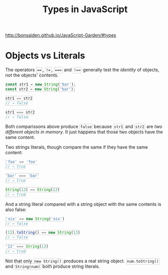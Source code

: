 #+TITLE: Types in JavaScript
#+HTML_DOCTYPE: html5
#+HTML_CONTAINER: div
#+HTML_HEAD_EXTRA: <style> code {background-color: #fefefe; border: 1px solid #ccc;  border-radius: 3px; padding: 2px; }</style>
#+HTML_HTML5_FANCY:
#+HTML_INCLUDE_SCRIPTS:
#+HTML_INCLUDE_STYLE:
#+HTML_LINK_HOME:
#+HTML_LINK_UP:
#+HTML_MATHJAX:
#+INFOJS_OPT:
#+OPTIONS: TOC:6
#+PROPERTY: header-args :exports both

http://bonsaiden.github.io/JavaScript-Garden/#types

* Objects vs Literals

The operators ~==~, ~!=~, ~===~ and ~!==~ generally test the /identity/ of objects, not the objects' contents.

#+BEGIN_SRC js
const str1 = new String('bar');
const str2 = new String('bar');

str1 == str2
// → false

str1 === str2
// → false
#+END_SRC

Both comparissons above produce ~false~ because ~str1~ and ~str2~ are /two different objects in memory/. It just happens that those two objects have the same content.

Two strings literals, though compare the same if they have the same content:

#+BEGIN_SRC js
'foo' == 'foo'
// → true

'bar' === 'bar'
// → true

String(13) == String(13)
// → true
#+END_SRC

And a string literal compared with a string object with the same contents is also false:

#+BEGIN_SRC js
'nix' == new String('nix')
// → false

(13).toString() == new String(13)
// → false

'13' === String(13)
// → true
#+END_SRC

Not that only ~new String()~ produces a real string object. ~num.toString()~ and ~String(num)~ both produce string literals.
